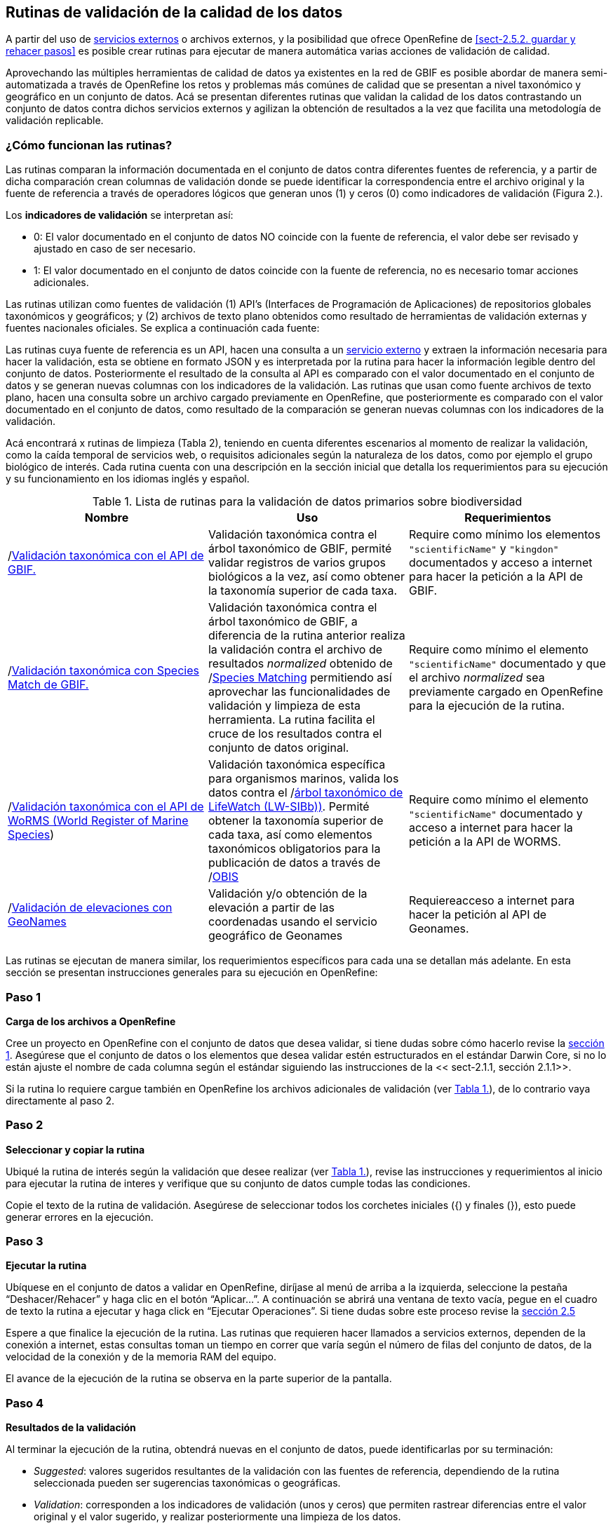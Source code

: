 == Rutinas de validación de la calidad de los datos

A partir del uso de <<sect-4,servicios externos>> o archivos externos, y la posibilidad que ofrece OpenRefine de <<sect-2.5.2. guardar y rehacer pasos>> es posible crear rutinas para ejecutar de manera automática varias acciones de validación de calidad. 

Aprovechando las múltiples herramientas de calidad de datos ya existentes en la red de GBIF es posible abordar de manera semi-automatizada a través de OpenRefine los retos y problemas más comúnes de calidad que se presentan a nivel taxonómico y geográfico en un conjunto de datos. Acá se presentan diferentes rutinas que validan la calidad de los datos contrastando un conjunto de datos contra dichos servicios externos y agilizan la obtención de resultados a la vez que facilita una metodología de validación replicable.

=== ¿Cómo funcionan las rutinas?

Las rutinas comparan la información documentada en el conjunto de datos contra diferentes fuentes de referencia, y a partir de dicha comparación crean columnas de validación donde se puede identificar la correspondencia entre el archivo original y la fuente de referencia a través de operadores lógicos que generan unos (1) y ceros (0) como indicadores de validación (Figura 2.).

Los *indicadores de validación* se interpretan así:

* 0: El valor documentado en el conjunto de datos NO coincide con la fuente de referencia, el valor debe ser revisado y ajustado en caso de ser necesario.
* 1: El valor documentado en el conjunto de datos coincide con la fuente de referencia, no es necesario tomar acciones adicionales.

Las rutinas utilizan como fuentes de validación (1) API’s (Interfaces de Programación de Aplicaciones) de repositorios globales taxonómicos y geográficos; y (2) archivos de texto plano obtenidos como resultado de herramientas de validación externas y  fuentes nacionales oficiales. Se explica a continuación cada fuente:

Las rutinas cuya fuente de referencia es un API, hacen una consulta  a un <<sect-4,servicio externo>> y extraen la información necesaria para hacer la validación, esta se obtiene en formato JSON y es interpretada por la rutina para hacer la información legible dentro del conjunto de datos. Posteriormente el resultado de la consulta al API es comparado con el valor documentado en el conjunto de datos y se generan nuevas columnas con los indicadores de la validación.
Las rutinas que usan como fuente archivos de texto plano, hacen una consulta sobre un archivo cargado previamente en OpenRefine, que posteriormente es comparado con el valor documentado en el conjunto de datos, como resultado de la comparación se generan nuevas columnas con los indicadores de la validación.

Acá encontrará x rutinas de limpieza (Tabla 2), teniendo en cuenta diferentes escenarios al momento de realizar la validación, como la caída temporal de servicios web, o requisitos adicionales según la naturaleza de los datos, como por ejemplo el grupo biológico de interés. Cada rutina cuenta con una descripción en la sección inicial que detalla los requerimientos para su ejecución y su funcionamiento en los idiomas inglés y español.

[#table-scripts]
.Lista de rutinas para la validación de datos primarios sobre biodiversidad
[cols=3*,options="header"]
|===
| Nombre | Uso | Requerimientos 
| /link:https://github.com/SIB-Colombia/data-quality-open-refine/blob/master/ValTaxonomicAPIGBIF_ValTaxonomicaAPIGBIF.txt[Validación taxonómica con el API de GBIF.]
| Validación taxonómica contra el árbol taxonómico de GBIF, permité validar registros de varios grupos biológicos a la vez, así como obtener la taxonomía superior de cada taxa.  | Require como mínimo los elementos [source]`"scientificName"` y [source]`"kingdon"` documentados y acceso a internet para hacer la petición a la API de GBIF.

|  /link:https://github.com/SIB-Colombia/data-quality-open-refine/blob/master/ValTaxonomicSpeciesMatchGBIF_ValTaxonomicaSpeciesMatchGBIF.txt[Validación taxonómica con Species Match de GBIF.] 
| Validación taxonómica contra el árbol taxonómico de GBIF, a diferencia de la rutina anterior realiza la validación contra el archivo de resultados _normalized_ obtenido de /link:https://www.gbif.org/es/tools/species-lookup[Species Matching] permitiendo así aprovechar las funcionalidades de validación y limpieza de esta herramienta. La rutina facilita el cruce de los resultados contra el conjunto de datos original. | Require como mínimo el elemento [source]`"scientificName"` documentado y que el archivo _normalized_ sea previamente cargado en OpenRefine para la ejecución de la rutina.

| /link:https://github.com/SIB-Colombia/data-quality-open-refine/blob/master/ValTaxonomicAPIWoRMS_ValTaxonomicaAPIWoRMS.txt[Validación taxonómica con el API de WoRMS (World Register of Marine Species]) 
| Validación taxonómica específica para organismos marinos, valida los datos contra el /link:https://www.lifewatch.be/en/lifewatch-species-information-backbone[árbol taxonómico de LifeWatch (LW-SIBb))]. Permité obtener la taxonomía superior de cada taxa, así como elementos taxonómicos obligatorios para la publicación de datos a través de /link:https://obis.org/[OBIS]
| Require como mínimo el elemento [source]`"scientificName"` documentado y acceso a internet para hacer la petición a  la API de WORMS.

| /link:https://github.com/SIB-Colombia/data-quality-open-refine/blob/master/ValElevationAPIGeoNames_ValElevacionAPIGeoNames.txt[Validación de elevaciones con GeoNames] | Validación y/o obtención de la elevación a partir de las coordenadas usando el servicio geográfico de Geonames | Requiereacceso a internet para hacer la petición al API de  Geonames.
|===


Las rutinas se ejecutan de manera similar, los requerimientos específicos para cada una se detallan más adelante. En esta sección se presentan instrucciones generales para su ejecución en OpenRefine:
 
****
[discrete]
=== Paso 1

*Carga de los archivos a OpenRefine*

Cree un proyecto en OpenRefine con el conjunto de datos que desea validar, si tiene dudas sobre cómo hacerlo revise la <<sect-1, sección 1>>. Asegúrese que el conjunto de datos o los elementos que desea validar estén estructurados en el estándar Darwin Core, si no lo están ajuste el nombre de cada columna según el estándar siguiendo las instrucciones de la << sect-2.1.1, sección 2.1.1>>.

Si la rutina lo requiere cargue también en OpenRefine los archivos adicionales de validación (ver <<table-scripts,Tabla 1.>>), de lo contrario vaya directamente al paso 2.
****

****
[discrete]
=== Paso 2

*Seleccionar y copiar la rutina*

Ubiqué la rutina de interés según la validación que desee realizar (ver <<table-scripts,Tabla 1.>>), revise las instrucciones y requerimientos al inicio para ejecutar la rutina  de interes y verifique que su conjunto de datos cumple todas las condiciones.

Copie el texto de la rutina de validación. Asegúrese de seleccionar todos  los corchetes iniciales ({) y finales (}), esto puede generar errores en la ejecución.


****

****
[discrete]
=== Paso 3

*Ejecutar la rutina*

Ubíquese en el conjunto de datos a validar en OpenRefine, diríjase al menú de arriba a la izquierda, seleccione la pestaña “Deshacer/Rehacer” y haga clic en el botón “Aplicar...”. A continuación se abrirá una ventana de texto vacía, pegue en el cuadro de texto la rutina a ejecutar y haga click en “Ejecutar Operaciones”. Si tiene dudas sobre este proceso revise la <<sect-2.5, sección 2.5>>

Espere a que finalice la ejecución de la rutina. Las rutinas que requieren hacer llamados a servicios externos, dependen de la conexión a internet, estas consultas toman un tiempo en correr que varía según el número de filas del conjunto de datos, de la velocidad de la conexión y de la memoria RAM del equipo. 

[[table-x]]
[caption="Table x. "]

El avance de la ejecución de la rutina se observa en la parte superior de la pantalla.

****

****
[discrete]
=== Paso 4

**Resultados de la validación**

Al terminar la ejecución de la rutina, obtendrá nuevas  en el conjunto de datos, puede identificarlas por su terminación:

* _Suggested_: valores sugeridos resultantes de la validación con las fuentes de referencia, dependiendo de la rutina seleccionada pueden ser sugerencias taxonómicas o geográficas.

* _Validation_: corresponden a los indicadores de validación (unos y ceros) que permiten rastrear diferencias entre el valor original y el valor sugerido, y realizar posteriormente una limpieza de los datos. 

****

****
[discrete]
=== Paso 6

**Limpieza de los datos**

A partir de las nuevas columnas de validación seleccione los registros donde el valor original y el valor sugerido son diferentes (Identificador de validación = 0) y realice los ajustes que considere necesarios sobre los elementos del estándar Darwin Core. Se recomienda realizar este proceso de limpieza utilizando las funcionalidades de OpenRefine descritas en la sección << sect-2, de limpieza de datos.>>

Una vez terminada la validación y limpieza de sus datos, puede eliminar las columnas resultantes de la validación y dejar solo las columnas de interes.

[[table-x]]
[caption="Table x. "]

****

=== Validación taxonómica con el API de GBIF

*Enlace a la rutina:* https://github.com/SIB-Colombia/data-quality-open-refine/blob/master/ValTaxonomicAPIGBIF_ValTaxonomicaAPIGBIF.txt

*Requerimientos:*

* El conjunto de datos a validar debe tener como mínimo los elementos DwC [source]`"scientificName"` y [source]`"kingdon'"` documentados.

* Si tambíen desea validar la taxonomía superior de su conjunto de dato se requieren los elementos DwC: [source]`"scientificName"`, [source]`"kingdon"`,[source]`"phylum"`,[source]`"class"`,[source]`"order"`,[source]`"family"`,[source]`"genus"`.

*Funcionamiento:*

Esta rutina obtiene y valida la información taxonómica de un conjunto de datos usando como referencia el árbol taxonómico de GBIF, esto se hace a través de un llamado al API de GBIF basado en los elementos del estándar Darwin Core [source]`"scientificName"` y [source]`"kingdom"` documentados en el conjunto de datos. Como resultado, el llamado retorna la taxonomía superior, nombres aceptados, estatus taxonómico y autoría del nombre científico de acuerdo al árbol taxonómico de GBIF. La rutina toma los valores obtenidos del árbol taxonómico de GBIF y los compara con los elementos documentados en el archivo base, generando los indicadores de validación.

*Resultados:*

En las primeras columnas del proyecto encontrara de manera intercalada una columna con el valor taxonómico original, un valor sugerido de acuerdo al árbol taxonómico de GBIF y el indicador de validación indicando si los valores son iguales (1) o difieren como se muestra en la figura x.


// va una gráfica de ejemplo

IMPORTANT: El llamado al API permite hacer una consulta sobre un número ilimitado de registros, sin embargo, se recomienda ejecutar la rutina haciendo un filtro por nombres científicos únicos, lo cual disminuirá  el tiempo de respuesta y agilizará la ejecución de la rutina.


=== Validación taxonómica con Species Matching de GBIF

*Enlace a la rutina:*
https://github.com/SIB-Colombia/data-quality-open-refine/blob/master/ValTaxonomicSpeciesMatchGBIF_ValTaxonomicaSpeciesMatchGBIF.txt

*Requerimientos:*

* El conjunto de datos a validar debe tener como mínimo los elementos DwC [source]`"scientificName"` y [source]`"kingdon'"` documentados.

* Si tambíen desea validar la taxonomía superior de su conjunto de dato se requieren los elementos DwC: [source]`"scientificName"`, [source]`"kingdon"`,[source]`"phylum"`,[source]`"class"`,[source]`"order"`,[source]`"family"`,[source]`"genus"`.

* Archivo titulado _normalized_ obtenido de el servicio Species Matching de GBIF (https://www.gbif.org/tools/species-lookup) y cargado en OpenRefine


*Funcionamiento:*

La rutina obtiene y valida la información taxonómica de un conjunto de datos con el árbol taxonómico de GBIF a partir de un archivo de texto plano obtenido de la herramienta en línea de GBIF search/link:https://www.gbif.org/es/tools/species-lookup[_Species Matching_] y cargado en OpenRefine. La rutina retorna la taxonomía superior, nombres aceptados, estatus taxonómico y autoría del nombre científico de acuerdo al árbol taxonómico de GBIF y los compara con los elementos documentados en el archivo base, generando los indicadores de validación.

Al usar GBIF _Species matching_ como fuente de referencia, el usuario puede realizar una validación previa a OpenRefine directamente en _Species matching_, la cual es especialmente útil para verificar y resolver sinonimias complejas, como es el caso de los homónimos. 

A diferencia del API de GBIF, _Species matching_ tiene un límite de consulta de 6.000 registros o nombres científicos. Para evitar exceder el límite de consulta, se recomienda hacer la consulta en _Species matching_  por nombres científicos únicos.

*Resultados:*


Importante
El límite del servicio web Species Matching en una sola consulta es de 6000 registros o nombres científicos.
Entonces existen dos opciones para ejecutar la reconciliación de nombres científicos:

1-Usar occurrenceID, para conjuntos de datos por debajo de 6000 regsitros, la consulta en Species Matching se sebe hacer para todos los registros
2-Usar el scientificName, conjunto de datos por encima de 6000 registros, a consulta en Species Matching se sebe hacer para taxa unicos (esta es la opción por defeto del script)
Para cambiar entre las dos opciones remplace en esta rutina 'verbatimScientificName' por 'occurrenceID'

Los nuevos datos seran guardados en columnas el inicio del conjunto de datos
Los elementos taxonómicos son reorganizados para facilitar la validación taxonómicasn

Advertencia
El archivo 'normalized' debe ser el único nombrado con ese título en su directorio de OpenRefine, cambie el nombre de cualquier otro archivo 'normalized' cargado previamente


=== Validación taxonómica con el API de WoRMS (_World Register of Marine Species_)

*Enlace a la rutina:*
https://github.com/SIB-Colombia/data-quality-open-refine/blob/master/ValTaxonomicAPIWoRMS_ValTaxonomicaAPIWoRMS.txt

*Requerimientos:*
* Conjunto de datos con mínimo el elemento DwC 'scientificName' documentado
* Para obtener la validación de la taxonomía superior también se requieren los elementos DwC: 'kingdom','phylum','class','order','family','genus'


*Funcionamiento:*
Esta rutina está diseñada especialmente para ser implementada en conjuntos de datos de grupos biológicos marinos, empleando una fuente de referencia específica para estos organismos, así mismo está pensada para que los conjuntos de datos cumplan con los requisitos necesarios para ser integrados en portales de datos de biodiversidad globales: tanto GBIF cómo OBIS (Ocean Biogeographic Information System).


Obtiene y valida la información taxonómica de un conjunto de datos usando como referencia el árbol taxonómico de LifeWatch (LW-TaxBB), esto se hace a través de un llamado al API de WoRMS basado en el elemento nombre científico (‘scientificName’) del estándar Darwin Core documentado en el conjunto de datos. Como resultado, el llamado retorna la taxonomía superior, nombres aceptados, estatus taxonómico, autoría del nombre científico y otros elementos obligatorios para la publicación de datos a través de la plataforma de OBIS, como el identificador del nombre científico de acuerdo a Aphia (‘scientificNameID’). La rutina compara los elementos documentados en el archivo base con los retornados por el API, generando indicadores de validación. La rutina permite también obtener información sobre el tipo de hábitat del taxón (Elementos del estándar Darwin Core: isMarine, isFreshwater; isBrackish, isTerrestial).

*Resultados:*

Los nuevos datos seran guardados en columnas el inicio del conjunto de datos
Los elementos taxonómicos son reorganizados para facilitar la validación taxonómicas



=== Transformación de fechas al estándar ISO con el servicio de conversión de ‘Canadensys’ (Aún por definir si queda)

*Enlace a la rutina:*
https://github.com/SIB-Colombia/data-quality-open-refine/blob/master/DateTransform_TransformFechas.txt

*Requerimientos:*
* Conjunto de datos con el elemento DwC 'eventDate'

*Funcionamiento:*
A partir de las fechas documentadas en el conjunto de datos, se realiza una petición al API de Canandensys, el cual transforma las fechas en el estándar ISO 8106, retornando también los elementos year, month, y day. Si algún registro no tiene datos de fecha, la rutina mantiene los elementos eventDate, year, month y day vacíos. Los formatos de fecha aceptados por el API son: 

Jun 13, 2008

2 VII 1986

15 Jan 2011

1999/02/24

2009 IV 02

02/17/1921

Hay que tener en cuenta que las fechas con meses en español (enero, junio, etc.), no son convertidas aún por la rutina. 


Los nuevos datos seran guardados en columnas el inicio del conjunto de datos
No todas las fechas son convertidas exitosamente por el API, revise las celdas donde el resultado haya sido nulo


=== Validación de elevaciones con GeoNames. 

*Enlace a la rutina:*
https://github.com/SIB-Colombia/data-quality-open-refine/blob/master/ValElevationAPIGeoNames_ValElevacionAPIGeoNames.txt

*Requerimientos:*
1- El registro del cual se quiere obtener la elevación debe contar con coordenadas en grados decimales (Ejemplo: 4.7585, -74.5821)
2- Las coordenadas deben estar documentadas como elementos Darwin Core. (decimalLatitude, decimalLongitude)
3- Se debe crear un usuario en geonames. El usuario debe ser incluido en el script para que se realice la validación
4- Si se quiere usar el servicio usando el modo "Demo" como usuario, este solo permite hasta 20000 consultas diarias(mundiales) por lo que no siempre esta disponible en este modo.

*Funcionamiento:*

Realiza un llamado al API de GeoNames (servicio SRTM-1) a partir de los elementos Darwin Core de latitud (‘decimalLatitude’) y longitud (‘decimalLongitude’) en grados decimales y retorna la elevación con una resolución de 30 metros por pixel y la compara con los elementos documentados en el archivo base, generando los indicadores de validación.

Explicación de la rutina: 
1-A partir de la coordenda en grados decimales, se hace una petición al servicio de elevaciones de GeoNames,
 que retorna la elevación en esa coordenada de acuerdo al modelo de elevación SRTM-1
2-Crea un elemento verbatimCoordinates a partir de las coordenadas usadas para la petición al servicio de GeoNames



Advertencias
El límite del servicio con usuario en GeoNames es de 2000 registros diarios. Se recomienda hacer la consulta sobre valores únicos de coordenadas y no sobre el total de los registros.

Para crear una cuenta en GeoNames, diríjanse al siguiente link:http://www.geonames.org/login y diligencien el cuadro create a new user account. El "Username" es muy importante pues es el que usarán para correr el script.

Para reemplazar su nombre de usario en este script, use CTRL-B y busque "demo", remplacelo por su nombre de usuario (ej: "rortizg")

